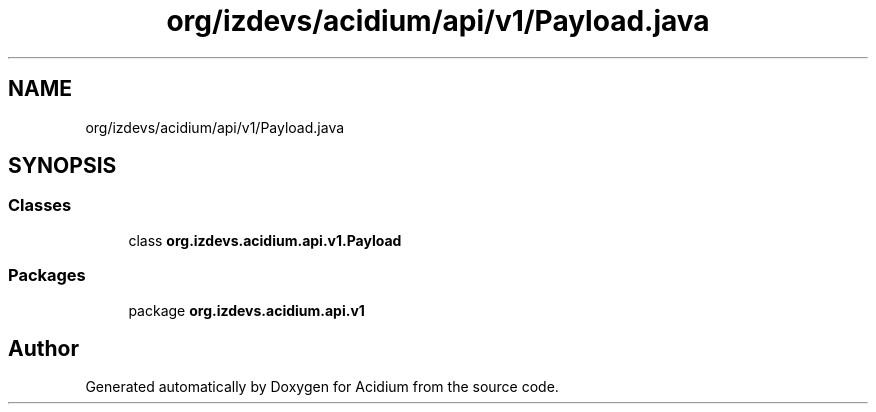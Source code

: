 .TH "org/izdevs/acidium/api/v1/Payload.java" 3 "Version Alpha-0.1" "Acidium" \" -*- nroff -*-
.ad l
.nh
.SH NAME
org/izdevs/acidium/api/v1/Payload.java
.SH SYNOPSIS
.br
.PP
.SS "Classes"

.in +1c
.ti -1c
.RI "class \fBorg\&.izdevs\&.acidium\&.api\&.v1\&.Payload\fP"
.br
.in -1c
.SS "Packages"

.in +1c
.ti -1c
.RI "package \fBorg\&.izdevs\&.acidium\&.api\&.v1\fP"
.br
.in -1c
.SH "Author"
.PP 
Generated automatically by Doxygen for Acidium from the source code\&.

